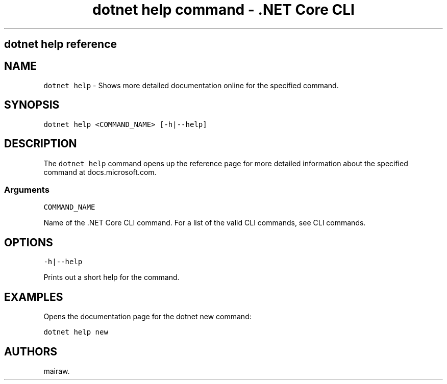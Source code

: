 .\" Automatically generated by Pandoc 2.1.3
.\"
.TH "dotnet help command \- .NET Core CLI" "1" "" "" ".NET Core"
.hy
.SH dotnet help reference
.PP
.SH NAME
.PP
\f[C]dotnet\ help\f[] \- Shows more detailed documentation online for the specified command.
.SH SYNOPSIS
.PP
\f[C]dotnet\ help\ <COMMAND_NAME>\ [\-h|\-\-help]\f[]
.SH DESCRIPTION
.PP
The \f[C]dotnet\ help\f[] command opens up the reference page for more detailed information about the specified command at docs.microsoft.com.
.SS Arguments
.PP
\f[C]COMMAND_NAME\f[]
.PP
Name of the .NET Core CLI command.
For a list of the valid CLI commands, see CLI commands.
.SH OPTIONS
.PP
\f[C]\-h|\-\-help\f[]
.PP
Prints out a short help for the command.
.SH EXAMPLES
.PP
Opens the documentation page for the dotnet new command:
.PP
\f[C]dotnet\ help\ new\f[]
.SH AUTHORS
mairaw.
